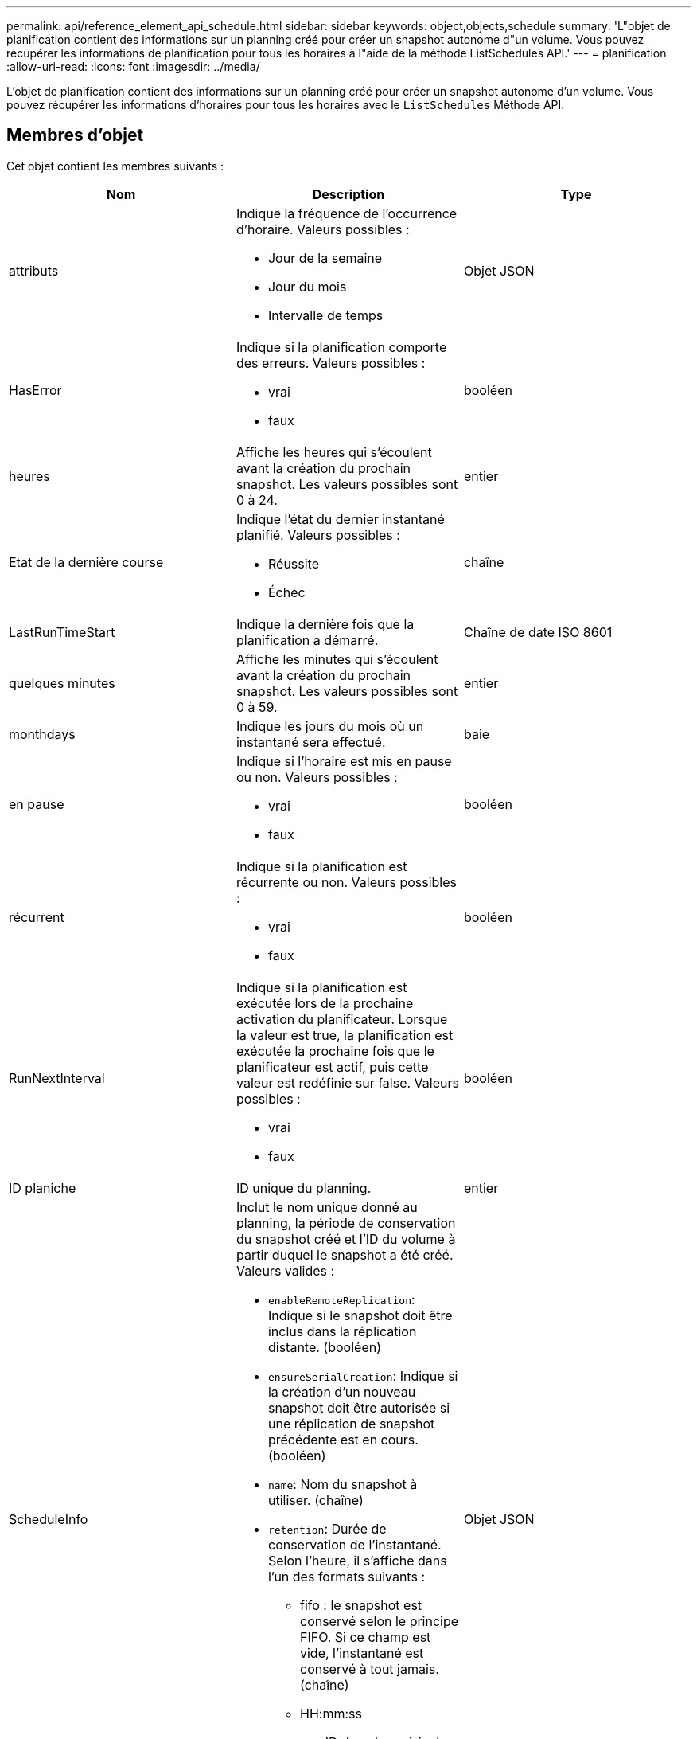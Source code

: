 ---
permalink: api/reference_element_api_schedule.html 
sidebar: sidebar 
keywords: object,objects,schedule 
summary: 'L"objet de planification contient des informations sur un planning créé pour créer un snapshot autonome d"un volume. Vous pouvez récupérer les informations de planification pour tous les horaires à l"aide de la méthode ListSchedules API.' 
---
= planification
:allow-uri-read: 
:icons: font
:imagesdir: ../media/


[role="lead"]
L'objet de planification contient des informations sur un planning créé pour créer un snapshot autonome d'un volume. Vous pouvez récupérer les informations d'horaires pour tous les horaires avec le `ListSchedules` Méthode API.



== Membres d'objet

Cet objet contient les membres suivants :

|===
| Nom | Description | Type 


 a| 
attributs
 a| 
Indique la fréquence de l'occurrence d'horaire. Valeurs possibles :

* Jour de la semaine
* Jour du mois
* Intervalle de temps

 a| 
Objet JSON



 a| 
HasError
 a| 
Indique si la planification comporte des erreurs. Valeurs possibles :

* vrai
* faux

 a| 
booléen



 a| 
heures
 a| 
Affiche les heures qui s'écoulent avant la création du prochain snapshot. Les valeurs possibles sont 0 à 24.
 a| 
entier



 a| 
Etat de la dernière course
 a| 
Indique l'état du dernier instantané planifié. Valeurs possibles :

* Réussite
* Échec

 a| 
chaîne



 a| 
LastRunTimeStart
 a| 
Indique la dernière fois que la planification a démarré.
 a| 
Chaîne de date ISO 8601



 a| 
quelques minutes
 a| 
Affiche les minutes qui s'écoulent avant la création du prochain snapshot. Les valeurs possibles sont 0 à 59.
 a| 
entier



 a| 
monthdays
 a| 
Indique les jours du mois où un instantané sera effectué.
 a| 
baie



 a| 
en pause
 a| 
Indique si l'horaire est mis en pause ou non. Valeurs possibles :

* vrai
* faux

 a| 
booléen



 a| 
récurrent
 a| 
Indique si la planification est récurrente ou non. Valeurs possibles :

* vrai
* faux

 a| 
booléen



 a| 
RunNextInterval
 a| 
Indique si la planification est exécutée lors de la prochaine activation du planificateur. Lorsque la valeur est true, la planification est exécutée la prochaine fois que le planificateur est actif, puis cette valeur est redéfinie sur false. Valeurs possibles :

* vrai
* faux

 a| 
booléen



 a| 
ID planiche
 a| 
ID unique du planning.
 a| 
entier



 a| 
ScheduleInfo
 a| 
Inclut le nom unique donné au planning, la période de conservation du snapshot créé et l'ID du volume à partir duquel le snapshot a été créé. Valeurs valides :

* `enableRemoteReplication`: Indique si le snapshot doit être inclus dans la réplication distante. (booléen)
* `ensureSerialCreation`: Indique si la création d'un nouveau snapshot doit être autorisée si une réplication de snapshot précédente est en cours. (booléen)
* `name`: Nom du snapshot à utiliser. (chaîne)
* `retention`: Durée de conservation de l'instantané. Selon l'heure, il s'affiche dans l'un des formats suivants :
+
** fifo : le snapshot est conservé selon le principe FIFO. Si ce champ est vide, l'instantané est conservé à tout jamais. (chaîne)
** HH:mm:ss


* `volumeID`: ID du volume à inclure dans le snapshot. (entier)
* `volumes`: Liste des ID de volume à inclure dans le snapshot de groupe. (tableau entier)

 a| 
Objet JSON



 a| 
ScheduleName
 a| 
Nom unique attribué au planning.
 a| 
chaîne



 a| 
Type planicheType
 a| 
Seuls les types de planification des snapshots sont pris en charge pour le moment.
 a| 
chaîne



 a| 
SnapMirrorLabel
 a| 
Le snapvaultLabel à appliquer au snapshot créé ou au snapshot de groupe, contenu dans le scheduleInfo. Si elle n'est pas définie, cette valeur est nulle.
 a| 
chaîne



 a| 
Date de début
 a| 
Indique la date à laquelle l'horaire a commencé ou commencera pour la première fois ; formaté en heure UTC.
 a| 
Chaîne de date ISO 8601



 a| 
Avec livraison
 a| 
Indique si le planning est marqué pour suppression. Valeurs possibles :

* vrai
* faux

 a| 
booléen



 a| 
jours de semaine
 a| 
Indique les jours de la semaine où un instantané sera effectué.
 a| 
baie

|===


== Trouvez plus d'informations

xref:reference_element_api_listschedules.adoc[Listes de diffusion]
